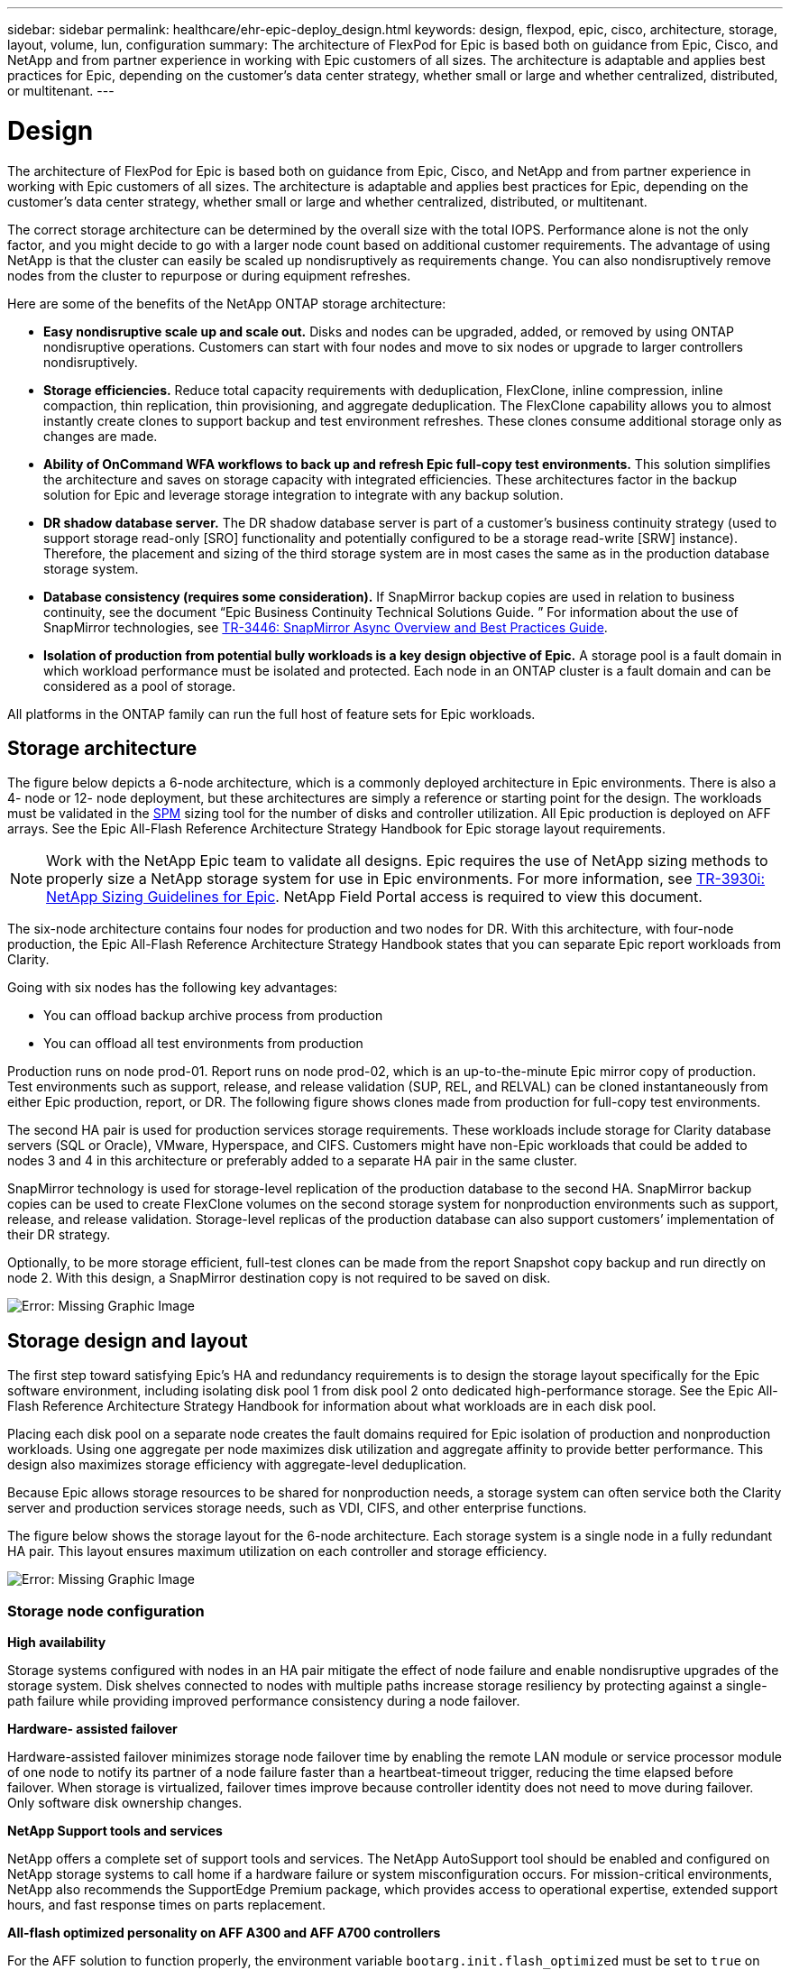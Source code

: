 ---
sidebar: sidebar
permalink: healthcare/ehr-epic-deploy_design.html
keywords: design, flexpod, epic, cisco, architecture, storage, layout, volume, lun, configuration
summary: The architecture of FlexPod for Epic is based both on guidance from Epic, Cisco, and NetApp and from partner experience in working with Epic customers of all sizes. The architecture is adaptable and applies best practices for Epic, depending on the customer’s data center strategy, whether small or large and whether centralized, distributed, or multitenant.
---

= Design
:hardbreaks:
:nofooter:
:icons: font
:linkattrs:
:imagesdir: ./../media/

//
// This file was created with NDAC Version 2.0 (August 17, 2020)
//
// 2021-05-07 11:34:58.075714
//

The architecture of FlexPod for Epic is based both on guidance from Epic, Cisco, and NetApp and from partner experience in working with Epic customers of all sizes. The architecture is adaptable and applies best practices for Epic, depending on the customer’s data center strategy, whether small or large and whether centralized, distributed, or multitenant.

The correct storage architecture can be determined by the overall size with the total IOPS. Performance alone is not the only factor, and you might decide to go with a larger node count based on additional customer requirements. The advantage of using NetApp is that the cluster can easily be scaled up nondisruptively as requirements change. You can also nondisruptively remove nodes from the cluster to repurpose or during equipment refreshes.

Here are some of the benefits of the NetApp ONTAP storage architecture:

* *Easy nondisruptive scale up and scale out.* Disks and nodes can be upgraded, added, or removed by using ONTAP nondisruptive operations. Customers can start with four nodes and move to six nodes or upgrade to larger controllers nondisruptively.
* *Storage efficiencies.* Reduce total capacity requirements with deduplication, FlexClone, inline compression, inline compaction, thin replication, thin provisioning, and aggregate deduplication. The FlexClone capability allows you to almost instantly create clones to support backup and test environment refreshes. These clones consume additional storage only as changes are made.
* *Ability of OnCommand WFA workflows to back up and refresh Epic full-copy test environments.* This solution simplifies the architecture and saves on storage capacity with integrated efficiencies. These architectures factor in the backup solution for Epic and leverage storage integration to integrate with any backup solution.
* *DR shadow database server.* The DR shadow database server is part of a customer’s business continuity strategy (used to support storage read-only [SRO] functionality and potentially configured to be a storage read-write [SRW] instance). Therefore, the placement and sizing of the third storage system are in most cases the same as in the production database storage system.
* *Database consistency (requires some consideration).* If SnapMirror backup copies are used in relation to business continuity, see the document “Epic Business Continuity Technical Solutions Guide. ” For information about the use of SnapMirror technologies, see http://media.netapp.com/documents/tr-3446.pdf[TR-3446: SnapMirror Async Overview and Best Practices Guide^].
* *Isolation of production from potential bully workloads is a key design objective of Epic.* A storage pool is a fault domain in which workload performance must be isolated and protected. Each node in an ONTAP cluster is a fault domain and can be considered as a pool of storage.

All platforms in the ONTAP family can run the full host of feature sets for Epic workloads.

== Storage architecture

The figure below depicts a 6-node architecture, which is a commonly deployed architecture in Epic environments. There is also a 4- node or 12- node deployment, but these architectures are simply a reference or starting point for the design. The workloads must be validated in the https://spm.netapp.com[SPM^] sizing tool for the number of disks and controller utilization. All Epic production is deployed on AFF arrays. See the Epic All-Flash Reference Architecture Strategy Handbook for Epic storage layout requirements.

[NOTE]
Work with the NetApp Epic team to validate all designs. Epic requires the use of NetApp sizing methods to properly size a NetApp storage system for use in Epic environments. For more information, see https://fieldportal.netapp.com/content/192412[TR-3930i: NetApp Sizing Guidelines for Epic^]. NetApp Field Portal access is required to view this document.

The six-node architecture contains four nodes for production and two nodes for DR. With this architecture, with four-node production, the Epic All-Flash Reference Architecture Strategy Handbook states that you can separate Epic report workloads from Clarity.

Going with six nodes has the following key advantages:

* You can offload backup archive process from production
* You can offload all test environments from production

Production runs on node prod-01. Report runs on node prod-02, which is an up-to-the-minute Epic mirror copy of production. Test environments such as support, release, and release validation (SUP, REL, and RELVAL) can be cloned instantaneously from either Epic production, report, or DR. The following figure shows clones made from production for full-copy test environments.

The second HA pair is used for production services storage requirements. These workloads include storage for Clarity database servers (SQL or Oracle), VMware, Hyperspace, and CIFS. Customers might have non-Epic workloads that could be added to nodes 3 and 4 in this architecture or preferably added to a separate HA pair in the same cluster.

SnapMirror technology is used for storage-level replication of the production database to the second HA. SnapMirror backup copies can be used to create FlexClone volumes on the second storage system for nonproduction environments such as support, release, and release validation. Storage-level replicas of the production database can also support customers’ implementation of their DR strategy.

Optionally, to be more storage efficient, full-test clones can be made from the report Snapshot copy backup and run directly on node 2. With this design, a SnapMirror destination copy is not required to be saved on disk.

image:ehr-epic-deploy_image7.png[Error: Missing Graphic Image]

== Storage design and layout

The first step toward satisfying Epic’s HA and redundancy requirements is to design the storage layout specifically for the Epic software environment, including isolating disk pool 1 from disk pool 2 onto dedicated high-performance storage. See the Epic All-Flash Reference Architecture Strategy Handbook for information about what workloads are in each disk pool.

Placing each disk pool on a separate node creates the fault domains required for Epic isolation of production and nonproduction workloads. Using one aggregate per node maximizes disk utilization and aggregate affinity to provide better performance. This design also maximizes storage efficiency with aggregate-level deduplication.

Because Epic allows storage resources to be shared for nonproduction needs, a storage system can often service both the Clarity server and production services storage needs, such as VDI, CIFS, and other enterprise functions.

The figure below shows the storage layout for the 6-node architecture. Each storage system is a single node in a fully redundant HA pair. This layout ensures maximum utilization on each controller and storage efficiency.

image:ehr-epic-deploy_image8.png[Error: Missing Graphic Image]

=== Storage node configuration

*High availability*

Storage systems configured with nodes in an HA pair mitigate the effect of node failure and enable nondisruptive upgrades of the storage system. Disk shelves connected to nodes with multiple paths increase storage resiliency by protecting against a single-path failure while providing improved performance consistency during a node failover.

*Hardware- assisted failover*

Hardware-assisted failover minimizes storage node failover time by enabling the remote LAN module or service processor module of one node to notify its partner of a node failure faster than a heartbeat-timeout trigger, reducing the time elapsed before failover. When storage is virtualized, failover times improve because controller identity does not need to move during failover. Only software disk ownership changes.

*NetApp Support tools and services*

NetApp offers a complete set of support tools and services. The NetApp AutoSupport tool should be enabled and configured on NetApp storage systems to call home if a hardware failure or system misconfiguration occurs. For mission-critical environments, NetApp also recommends the SupportEdge Premium package, which provides access to operational expertise, extended support hours, and fast response times on parts replacement.

*All-flash optimized personality on AFF A300 and AFF A700 controllers*

For the AFF solution to function properly, the environment variable `bootarg.init.flash_optimized` must be set to `true` on both nodes in an HA pair of all-flash-optimized FAS80x0 systems. Platforms with the all-flash-optimized personality support only SSDs.

=== Volume configuration

*Snapshot Copies*

A nightly volume-level Snapshot schedule should be set for volumes that provide storage for the production database. Volume-level Snapshot copies can also be used as the source for cloning the production database for use in nonproduction environments such as development, test, and staging. NetApp has developed OnCommand WFA workflows for Epic that automate the backup of production databases and the refresh of test environments. These workflows freeze and thaw the database for application-consistent Snapshot copies. The backup copies of production are automatically presented to test servers for support, release, and release validation. These workflows can also be used for backup streaming and integrity checks.

Snapshot copies can be used to support the restore operations of Epic’s production database.

You can use SnapMirror to maintain Snapshot copies on storage systems separate from production.

For SAN volumes, disable the default Snapshot policy on each volume. These Snapshot copies are typically managed by a backup application or by OnCommand WFA workflows. NetApp recommends turning on all efficiency settings to maximize disk utilization.

*Volume affinity*

To support concurrent processing, ONTAP assesses its available hardware on startup and divides its aggregates and volumes into separate classes, called affinities. In general terms, volumes that belong to one affinity can be serviced in parallel with volumes that are in other affinities. In contrast, two volumes that are in the same affinity often have to take turns waiting for scheduling time (serial processing) on the node’s CPU.

The AFF A300 and AFF A700 have a single aggregate affinity and four volume affinities per node. For best node utilization and use of volume affinity, the storage layout should be one aggregate per node and at least four volumes per node. Typically, eight volumes or LUNs are used for an Epic database.

=== LUN configuration

The document “Epic Database Storage Layout Recommendations” details the size and number of LUNs for each database. It is important for the customer to review that with Epic support and finalize the number of LUNs and LUN sizes; they might need to be adjusted slightly.

Starting with larger size LUNs is recommended because the size of the LUNs themselves has no cost to storage. For ease of operation, make sure that the number of LUNs and initial size can grow well beyond expected requirements after three years. Growing LUNs is much easier to manage than adding LUNs when scaling. With thin provisioning on the LUN and volume, only storage used shows in the aggregate.

Use one LUN per volume for Epic production and for Clarity. For larger deployments, NetApp recommends 24 to 32 LUNs for Epic databases.

Factors that determine the number of LUNs to use are:

* Overall size of the Epic DB after three years. For larger DBs, determine the maximum size of the LUN for that OS and make sure that you have enough LUNs to scale. For example, if you need a 60TB Epic database and the OS LUNs have a 4TB maximum, you would need 24 to 32 LUNs to provide scale and headroom.

[NOTE]
Epic requires database, journal, and application or system storage to be presented to database servers as LUNs through FC.
